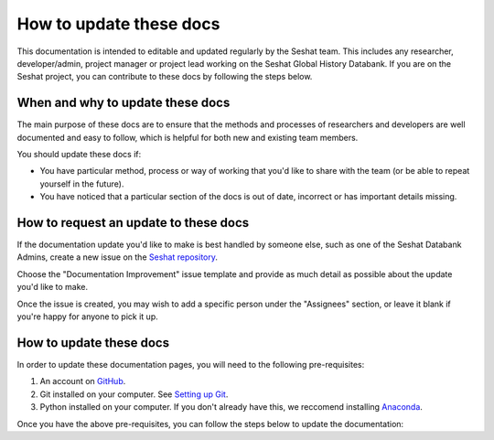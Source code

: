 How to update these docs
========================

This documentation is intended to editable and updated regularly by the Seshat team.
This includes any researcher, developer/admin, project manager or project lead working on the Seshat Global History Databank.
If you are on the Seshat project, you can contribute to these docs by following the steps below.

When and why to update these docs
---------------------------------

The main purpose of these docs are to ensure that the methods and processes of researchers and developers are well documented and easy to follow, which is helpful for both new and existing team members.

You should update these docs if:

- You have particular method, process or way of working that you'd like to share with the team (or be able to repeat yourself in the future).
- You have noticed that a particular section of the docs is out of date, incorrect or has important details missing.

How to request an update to these docs
--------------------------------------

If the documentation update you'd like to make is best handled by someone else, such as one of the Seshat Databank Admins, create a new issue on the `Seshat repository <https://github.com/Seshat-Global-History-Databank/seshat/issues/new/choose>`_.

Choose the "Documentation Improvement" issue template and provide as much detail as possible about the update you'd like to make.

Once the issue is created, you may wish to add a specific person under the "Assignees" section, or leave it blank if you're happy for anyone to pick it up.


How to update these docs
------------------------

In order to update these documentation pages, you will need to the following pre-requisites:

1. An account on `GitHub <https://docs.github.com/en/get-started/start-your-journey/creating-an-account-on-github>`_.
2. Git installed on your computer. See `Setting up Git <https://docs.github.com/en/get-started/quickstart/set-up-git>`_.
3. Python installed on your computer. If you don't already have this, we reccomend installing `Anaconda <https://www.anaconda.com/download>`_.

Once you have the above pre-requisites, you can follow the steps below to update the documentation:


